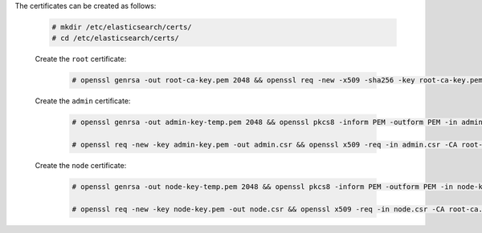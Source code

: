 The certificates can be created as follows:

    .. code-block:: console

        # mkdir /etc/elasticsearch/certs/
        # cd /etc/elasticsearch/certs/

    Create the ``root`` certificate:

        .. code-block:: console

            # openssl genrsa -out root-ca-key.pem 2048 && openssl req -new -x509 -sha256 -key root-ca-key.pem -out root-ca.pem


    Create the ``admin`` certificate:

        .. code-block:: console

            # openssl genrsa -out admin-key-temp.pem 2048 && openssl pkcs8 -inform PEM -outform PEM -in admin-key-temp.pem -topk8 -nocrypt -v1 PBE-SHA1-3DES -out admin-key.pem

            # openssl req -new -key admin-key.pem -out admin.csr && openssl x509 -req -in admin.csr -CA root-ca.pem -CAkey root-ca-key.pem -CAcreateserial -sha256 -out admin.pem


    Create the ``node`` certificate:

        .. code-block:: console

            # openssl genrsa -out node-key-temp.pem 2048 && openssl pkcs8 -inform PEM -outform PEM -in node-key-temp.pem -topk8 -nocrypt -v1 PBE-SHA1-3DES -out node-key.pem

            # openssl req -new -key node-key.pem -out node.csr && openssl x509 -req -in node.csr -CA root-ca.pem -CAkey root-ca-key.pem -CAcreateserial -sha256 -out node.pem